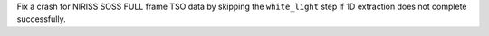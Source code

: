 Fix a crash for NIRISS SOSS FULL frame TSO data by skipping the ``white_light`` step if 1D extraction does not complete successfully.
